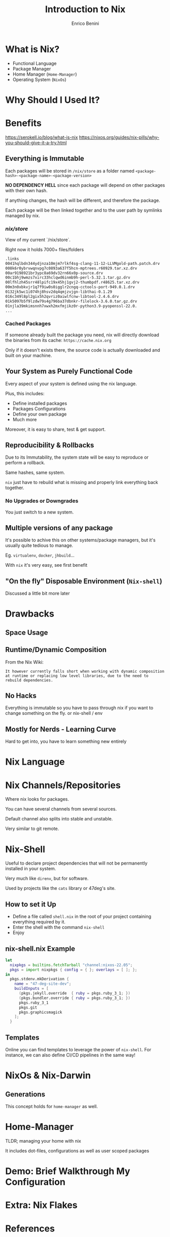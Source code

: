 #+Title: Introduction to Nix
#+Author: Enrico Benini
#+Email: benkio89@gmail.com
#+REVEAL_INIT_OPTIONS: width:1200, height:800, margin: 0.1, minScale:0.2, maxScale:2.5, transition:'cube'
#+OPTIONS: toc:nil timestamp:nil email:t num:nil
#+REVEAL_HEAD_PREAMBLE: <meta name="description" content="Introduction to Nix">
#+REVEAL_POSTAMBLE: <p> Created by benkio. </p>
#+REVEAL_PLUGINS: (markdown notes)
#+REVEAL_HLEVEL: 1

* What is Nix?

 - Functional Language
 - Package Manager
 - Home Manager (~Home-Manager~)
 - Operating System (~NixOs~)

* Why Should I Used It?

* Benefits

https://serokell.io/blog/what-is-nix
https://nixos.org/guides/nix-pills/why-you-should-give-it-a-try.html
** Everything is Immutable

  Each packages will be stored in ~/nix/store~ as a folder named
  ~<package-hash>-<package-name>-<package-version>~

  *NO DEPENDENCY HELL* since each package will depend on other packages
  with their own hash.

  If anything changes, the hash will be different, and therefore the
  package.

  Each package will be then linked together and to the user path by
  symlinks managed by nix.

*** /nix/store/

  View of my current `/nix/store`.

  Right now it holds 7000+ files/folders

#+begin_src bash
  .links
  0041hqlbdn344ydjnza10mjm7rlkf4sg-clang-11-12-LLVMgold-path.patch.drv
  008k6r0ybrvwqnvpg7c0893a637f5hcn-mptrees.r60929.tar.xz.drv
  00ar9198921br3ypc8a69dv32rn66x0p-source.drv
  00c1bhj9wmzs7xirc33hclqwd6inmb9h-perl-5.32.1.tar.gz.drv
  00lfhlzh45srr48lpifc19x45hj1gvj2-thumbpdf.r48625.tar.xz.drv
  00m3n0xbkvjr1q7f9iw0s0igglr2cngq-cctools-port-949.0.1.drv
  0132jk5wc1i074hj8hsv2dq4qmjzvjgn-libthai-0.1.29
  016c349l8pl2gix5h2qvriz0aiwlfcnw-libtool-2.4.6.drv
  01k5097b5f9lzdw79s4g796ba37dbnkr-filelock-3.6.0.tar.gz.drv
  01njla39mkimsnnh7xwxh2mxfmjikz0r-python3.9-pyopenssl-22.0.
  ...
#+end_src

*** Cached Packages

  If someone already built the package you need, nix will directly
  download the binaries from its cache: ~https://cache.nix.org~

  Only if it doesn't exists there, the source code is actually
  downloaded and built on your machine.

** Your System as Purely Functional Code

  Every aspect of your system is defined using the nix language.

  Plus, this includes:
  - Define installed packages
  - Packages Configurations
  - Define your own package
  - Much more

  Moreover, it is easy to share, test & get support.

** Reproducibility & Rollbacks

  Due to its Immutability, the system state will be easy to reproduce
  or perform a rollback.

  Same hashes, same system.

  ~nix~ just have to rebuild what is missing and properly link
  everything back together.

*** No Upgrades or Downgrades

  You just switch to a new system.

** Multiple versions of any package

  It's possible to achive this on other systems/package
  managers, but it's usually quite tedious to
  manage.

  Eg. ~virtualenv~, ~docker~, ~jhbuild~...

  With ~nix~ it's very easy, see first benefit

** "On the fly" Disposable Environment (~Nix-shell~)

  Discussed a little bit more later

* Drawbacks

** Space Usage
** Runtime/Dynamic Composition

  From the Nix Wiki:

  ~It however currently falls short when working with dynamic composition at runtime or replacing low level libraries, due to the need to rebuild dependencies.~

** No Hacks
Everything is immutable so you have to pass through nix if you want to change something on the fly. or nix-shell / env
** Mostly for Nerds - Learning Curve
Hard to get into, you have to learn something new entirely

* Nix Language
* Nix Channels/Repositories

  Where nix looks for packages.

  You can have several channels from several sources.

  Default channel also splits into stable and unstable. 

  Very similar to git remote.

* Nix-Shell

  Useful to declare project dependencies that will not be permanently
  installed in your system.

  Very much like ~direnv~, but for software.

  Used by projects like the ~cats~ library or 47deg's site.

** How to set it Up

  - Define a file called ~shell.nix~ in the root of your project
    containing everything required by it.
  - Enter the shell with the command ~nix-shell~
  - Enjoy

** nix-shell.nix Example

#+begin_src nix
let
  nixpkgs = builtins.fetchTarball "channel:nixos-22.05";
  pkgs = import nixpkgs { config = { }; overlays = [ ]; };
in
  pkgs.stdenv.mkDerivation {
    name = "47-deg-site-dev";
    buildInputs = [
      (pkgs.jekyll.override  { ruby = pkgs.ruby_3_1; })
      (pkgs.bundler.override { ruby = pkgs.ruby_3_1; })
      pkgs.ruby_3_1
      pkgs.git
      pkgs.graphicsmagick
    ];
  }
#+end_src

** Templates

  Online you can find templates to leverage the power of ~nix-shell~.
  For instance, we can also define CI/CD pipelines in the same way!
* NixOs & Nix-Darwin

** Generations

  This concept holds for ~home-manager~ as well.

* Home-Manager

  TLDR; managing your home with nix

  It includes dot-files, configurations as well as user scoped packages

* Demo: Brief Walkthrough My Configuration

* Extra: Nix Flakes

* References

** Wiki, Articles and Manuals

  - [[https://nixos.wiki/wiki/Main_Page][NixOs Wiki]]
  - [[https://nixos.org/learn.html][NixOs Learn Section]]
  - [[https://nix-community.github.io/home-manager/][Home Manager Manual]]
  - [[https://nix-community.github.io/home-manager/options.html][Home Manager Appendix]]
  - [[https://github.com/LnL7/nix-darwin][nix-darwin Repo]]
  - [[https://benkio.github.io/articles/2021-01-29-NixMigration.html][My Experience With Nix #1]]
  - [[https://benkio.github.io/articles/2021-02-04-NixOs.html][My Experience With Nix #2]]

** Videos
  - [[https://www.youtube.com/watch?v=eW8KU6h_ZNo][Xebia Functional Nix Introduction #1]]
  - [[https://www.youtube.com/watch?v=494zlooD7Tg][Xebia Functional Nix Introduction #2]]
  - [[https://www.youtube.com/playlist?list=PLRGI9KQ3_HP_OFRG6R-p4iFgMSK1t5BHs][Nixology Video Playlist]]
  - [[https://www.youtube.com/live/zp51NecZ4GI][DevInsideYou Live: Home Manager Setup #1]]
  - [[https://www.youtube.com/live/4q6i6N8wsXM][DevInsideYou Live: Home Manager Setup #2]]
  - [[https://www.youtube.com/playlist?list=PLyzwHTVJlRc8yjlx4VR4LU5A5O44og9in][The Nix Hour Video Series]]

* Thank You 💜

